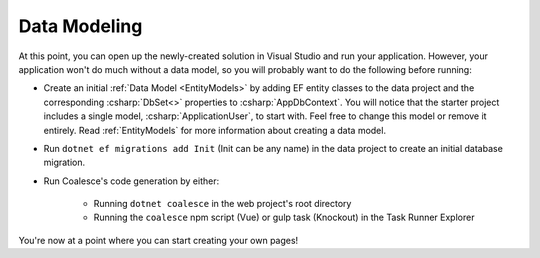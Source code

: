 

.. MARKER:data-modeling

Data Modeling
-------------

At this point, you can open up the newly-created solution in Visual Studio and run your application. However, your application won't do much without a data model, so you will probably want to do the following before running:

- Create an initial :ref:`Data Model <EntityModels>` by adding EF entity classes to the data project and the corresponding :csharp:`DbSet<>` properties to :csharp:`AppDbContext`. You will notice that the starter project includes a single model, :csharp:`ApplicationUser`, to start with. Feel free to change this model or remove it entirely. Read :ref:`EntityModels` for more information about creating a data model. 

- Run ``dotnet ef migrations add Init`` (Init can be any name) in the data project to create an initial database migration.

- Run Coalesce's code generation by either:

    - Running ``dotnet coalesce`` in the web project's root directory
    - Running the ``coalesce`` npm script (Vue) or gulp task (Knockout) in the Task Runner Explorer

You're now at a point where you can start creating your own pages!


.. MARKER:data-modeling-end